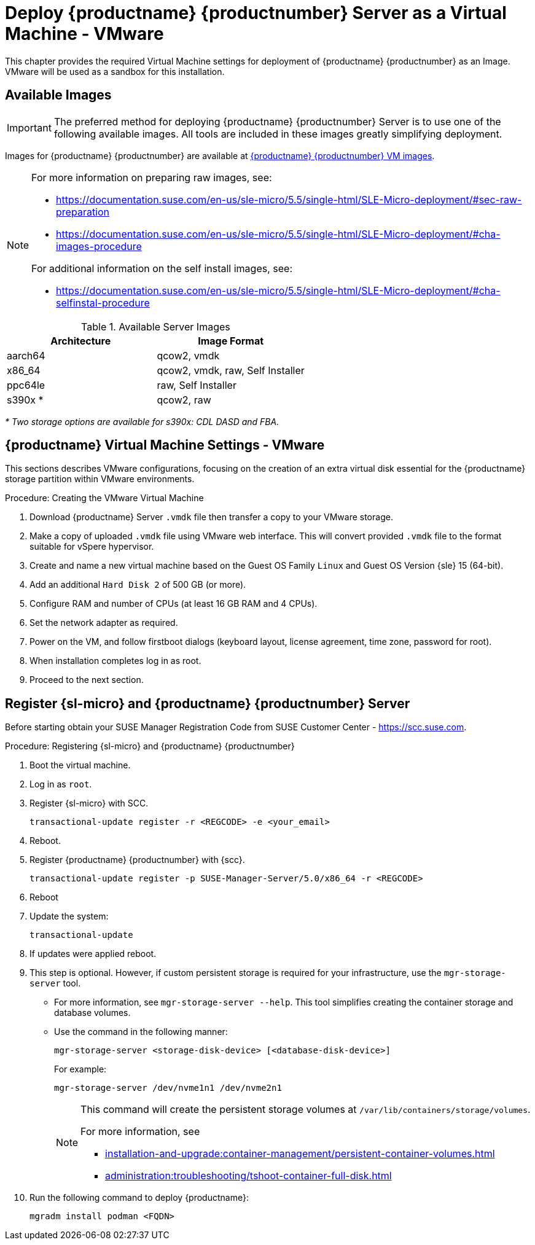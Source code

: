 [[install-vm-vmware]]
= Deploy {productname} {productnumber} Server as a Virtual Machine - VMware
ifeval::[{uyuni-content} == true]
:noindex:
endif::[]

This chapter provides the required Virtual Machine settings for deployment of {productname} {productnumber} as an Image.
VMware will be used as a sandbox for this installation.


// FIXME: make this and later sections a snippet or move it to a general
//        intro for both, KVM and VMware
== Available Images

[IMPORTANT]
====
The preferred method for deploying {productname} {productnumber} Server is to use one of the following available images.
All tools are included in these images greatly simplifying deployment.
====

Images for {productname} {productnumber} are available at link:https://www.suse.com/download/suse-manager/[{productname} {productnumber} VM images].

[NOTE]
====
For more information on preparing raw images, see:

* link:https://documentation.suse.com/en-us/sle-micro/5.5/single-html/SLE-Micro-deployment/#sec-raw-preparation[]
* link:https://documentation.suse.com/en-us/sle-micro/5.5/single-html/SLE-Micro-deployment/#cha-images-procedure[]

For additional information on the self install images, see:

* link:https://documentation.suse.com/en-us/sle-micro/5.5/single-html/SLE-Micro-deployment/#cha-selfinstal-procedure[]
====

.Available Server Images
[cols="3, 3", options="header"]
|===
| Architecture | Image Format

| aarch64| qcow2, vmdk

| x86_64  | qcow2, vmdk, raw, Self Installer

| ppc64le | raw, Self Installer

| s390x * | qcow2, raw
|===

__* Two storage options are available for s390x: CDL DASD and FBA.__





[[quickstart.sect.vmware.settings]]
== {productname} Virtual Machine Settings - VMware

This sections describes VMware configurations, focusing on the creation of an extra virtual disk essential for the {productname} storage partition within VMware environments.

.Procedure: Creating the VMware Virtual Machine

. Download {productname} Server [filename]``.vmdk`` file then transfer a copy to your VMware storage.

. Make a copy of uploaded [filename]``.vmdk`` file using VMware web interface.
  This will convert provided [filename]``.vmdk`` file to the format suitable for vSpere hypervisor.

. Create and name a new virtual machine based on the Guest OS Family [systemitem]``Linux`` and Guest OS Version {sle} 15 (64-bit).

. Add an additional [systemitem]``Hard Disk 2`` of 500 GB (or more).

. Configure RAM and number of CPUs (at least 16 GB RAM and 4 CPUs).

. Set the network adapter as required.

. Power on the VM, and follow firstboot dialogs (keyboard layout, license agreement, time zone, password for root).

. When installation completes log in as root.

. Proceed to the next section.



[[minimal.susemgr.prep]]
== Register {sl-micro} and {productname} {productnumber} Server

Before starting obtain your SUSE Manager Registration Code from SUSE Customer Center - https://scc.suse.com.

.Procedure: Registering {sl-micro} and {productname} {productnumber}
. Boot the virtual machine.
. Log in as `root`.
. Register {sl-micro} with SCC.
+

----
transactional-update register -r <REGCODE> -e <your_email>
----

. Reboot.

. Register {productname} {productnumber} with {scc}.
+

----
transactional-update register -p SUSE-Manager-Server/5.0/x86_64 -r <REGCODE>
----

. Reboot
. Update the system:
+

----
transactional-update
----

. If updates were applied reboot.

. This step is optional.
  However, if custom persistent storage is required for your infrastructure, use the [command]``mgr-storage-server`` tool.
** For more information, see [command]``mgr-storage-server --help``.
This tool simplifies creating the container storage and database volumes.

** Use the command in the following manner:
+

----
mgr-storage-server <storage-disk-device> [<database-disk-device>]
----
+
For example:
+
----
mgr-storage-server /dev/nvme1n1 /dev/nvme2n1
----
+
[NOTE]
====
This command will create the persistent storage volumes at [path]``/var/lib/containers/storage/volumes``.

For more information, see

* xref:installation-and-upgrade:container-management/persistent-container-volumes.adoc[]
* xref:administration:troubleshooting/tshoot-container-full-disk.adoc[]
====
. Run the following command to deploy {productname}:
+

----
mgradm install podman <FQDN>
----
